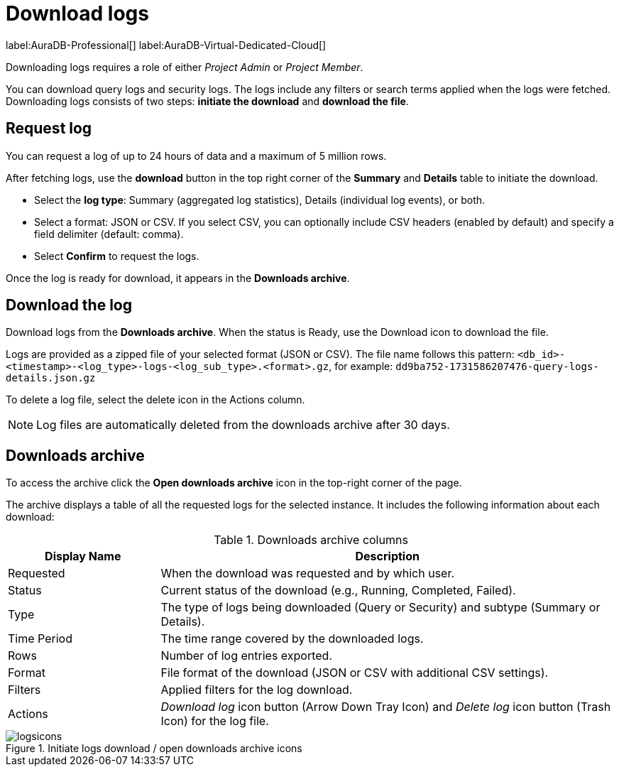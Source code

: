 [[aura-monitoring]]
= Download logs
:description: This page describes how to download logs.
:page-aliases: platform/logging/download-logs.adoc
:log-download-retention-days: 30
:max-download-rows: 5 million
:max-request-hours: 24
:role-project-admin: Project Admin
:role-project-member: Project Member

label:AuraDB-Professional[]
label:AuraDB-Virtual-Dedicated-Cloud[]

Downloading logs requires a role of either _{role-project-admin}_ or _{role-project-member}_.

You can download query logs and security logs.
The logs include any filters or search terms applied when the logs were fetched.
Downloading logs consists of two steps: **initiate the download** and **download the file**.

== Request log 

You can request a log of up to {max-request-hours} hours of data and a maximum of {max-download-rows} rows.

After fetching logs, use the *download* button in the top right corner of the *Summary* and *Details* table to initiate the download. 

* Select the *log type*: Summary (aggregated log statistics), Details (individual log events), or both. 
* Select a format: JSON or CSV. 
If you select CSV, you can optionally include CSV headers (enabled by default) and specify a field delimiter (default: comma).
* Select *Confirm* to request the logs.

Once the log is ready for download, it appears in the *Downloads archive*.

== Download the log

Download logs from the *Downloads archive*.
When the status is Ready, use the Download icon to download the file.

Logs are provided as a zipped file of your selected format (JSON or CSV).
The file name follows this pattern: `<db_id>-<timestamp>-<log_type>-logs-<log_sub_type>.<format>.gz`, for example: `dd9ba752-1731586207476-query-logs-details.json.gz`

To delete a log file, select the delete icon in the Actions column.

[NOTE]
====
Log files are automatically deleted from the downloads archive after {log-download-retention-days} days.
====

== Downloads archive

To access the archive click the *Open downloads archive* icon in the top-right corner of the page.

The archive displays a table of all the requested logs for the selected instance.
It includes the following information about each download:

.Downloads archive columns
[cols="25,75v"]
|===
| Display Name | Description

| Requested
| When the download was requested and by which user.

| Status
| Current status of the download (e.g., Running, Completed, Failed).

| Type
| The type of logs being downloaded (Query or Security) and subtype (Summary or Details).

| Time Period
| The time range covered by the downloaded logs.

| Rows
| Number of log entries exported.

| Format
| File format of the download (JSON or CSV with additional CSV settings).

| Filters
| Applied filters for the log download.

| Actions
| _Download log_ icon button (Arrow Down Tray Icon) and _Delete log_ icon button (Trash Icon) for the log file.
|===

.Initiate logs download / open downloads archive icons
[.shadow]
image::logsicons.png[]

